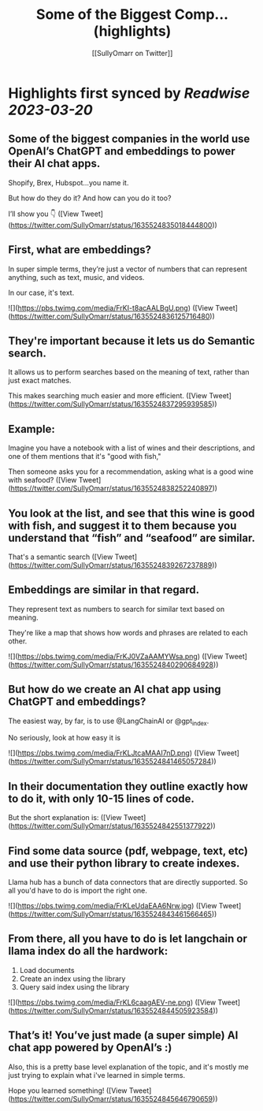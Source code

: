 :PROPERTIES:
:title: Some of the Biggest Comp... (highlights)
:author: [[SullyOmarr on Twitter]]
:full-title: "Some of the Biggest Comp..."
:category: #tweets
:url: https://twitter.com/SullyOmarr/status/1635524835018444800
:END:

* Highlights first synced by [[Readwise]] [[2023-03-20]]
** Some of the biggest companies in the world use OpenAI’s ChatGPT and embeddings to power their AI chat apps.

Shopify, Brex, Hubspot…you name it.

But how do they do it? And how can you do it too?

I’ll show you 👇 ([View Tweet](https://twitter.com/SullyOmarr/status/1635524835018444800))
** First, what are embeddings?

In super simple terms, they’re just a vector of numbers that can represent anything, such as text, music, and videos. 

In our case, it's text. 

![](https://pbs.twimg.com/media/FrKI-t8acAALBgU.png) ([View Tweet](https://twitter.com/SullyOmarr/status/1635524836125716480))
** They're important because it lets us do Semantic search.

It allows us to perform searches based on the meaning of text, rather than just exact matches. 

This makes searching much easier and more efficient. ([View Tweet](https://twitter.com/SullyOmarr/status/1635524837295939585))
** Example:
Imagine you have a notebook with a list of wines and their descriptions, and one of them mentions that it's "good with fish,"

Then someone asks you for a recommendation, asking what is a good wine with seafood? ([View Tweet](https://twitter.com/SullyOmarr/status/1635524838252240897))
** You look at the list, and see that this wine is good with fish, and suggest it to them because you understand that “fish” and “seafood” are similar.

That's a semantic search ([View Tweet](https://twitter.com/SullyOmarr/status/1635524839267237889))
** Embeddings are similar in that regard. 

They represent text as numbers to search for similar text based on meaning. 

They're like a map that shows how words and phrases are related to each other. 

![](https://pbs.twimg.com/media/FrKJ0VZaAAMYWsa.png) ([View Tweet](https://twitter.com/SullyOmarr/status/1635524840290684928))
** But how do we create an AI chat app using ChatGPT and embeddings? 

The easiest way, by far, is to use @LangChainAI  or @gpt_index.

No seriously, look at how easy it is 

![](https://pbs.twimg.com/media/FrKLJtcaMAAI7nD.png) ([View Tweet](https://twitter.com/SullyOmarr/status/1635524841465057284))
** In their documentation they outline exactly how to do it, with only 10-15 lines of code. 

But the short explanation is: ([View Tweet](https://twitter.com/SullyOmarr/status/1635524842551377922))
** Find some data source (pdf, webpage, text, etc) and use their python library to create indexes. 

Llama hub has a bunch of data connectors that are directly supported. So all you'd have to do is import the right one. 

![](https://pbs.twimg.com/media/FrKLeUdaEAA6Nrw.jpg) ([View Tweet](https://twitter.com/SullyOmarr/status/1635524843461566465))
** From there, all you have to do is let langchain or llama index do all the hardwork:

1) Load documents
2) Create an index using the library
3) Query said index using the library 

![](https://pbs.twimg.com/media/FrKL6caagAEV-ne.png) ([View Tweet](https://twitter.com/SullyOmarr/status/1635524844505923584))
** That’s it! You’ve just made (a super simple) AI chat app powered by OpenAI’s :) 

Also, this is a pretty base level explanation of the topic, and it's mostly me just trying to explain what i've learned in simple terms. 

Hope you learned something! ([View Tweet](https://twitter.com/SullyOmarr/status/1635524845646790659))